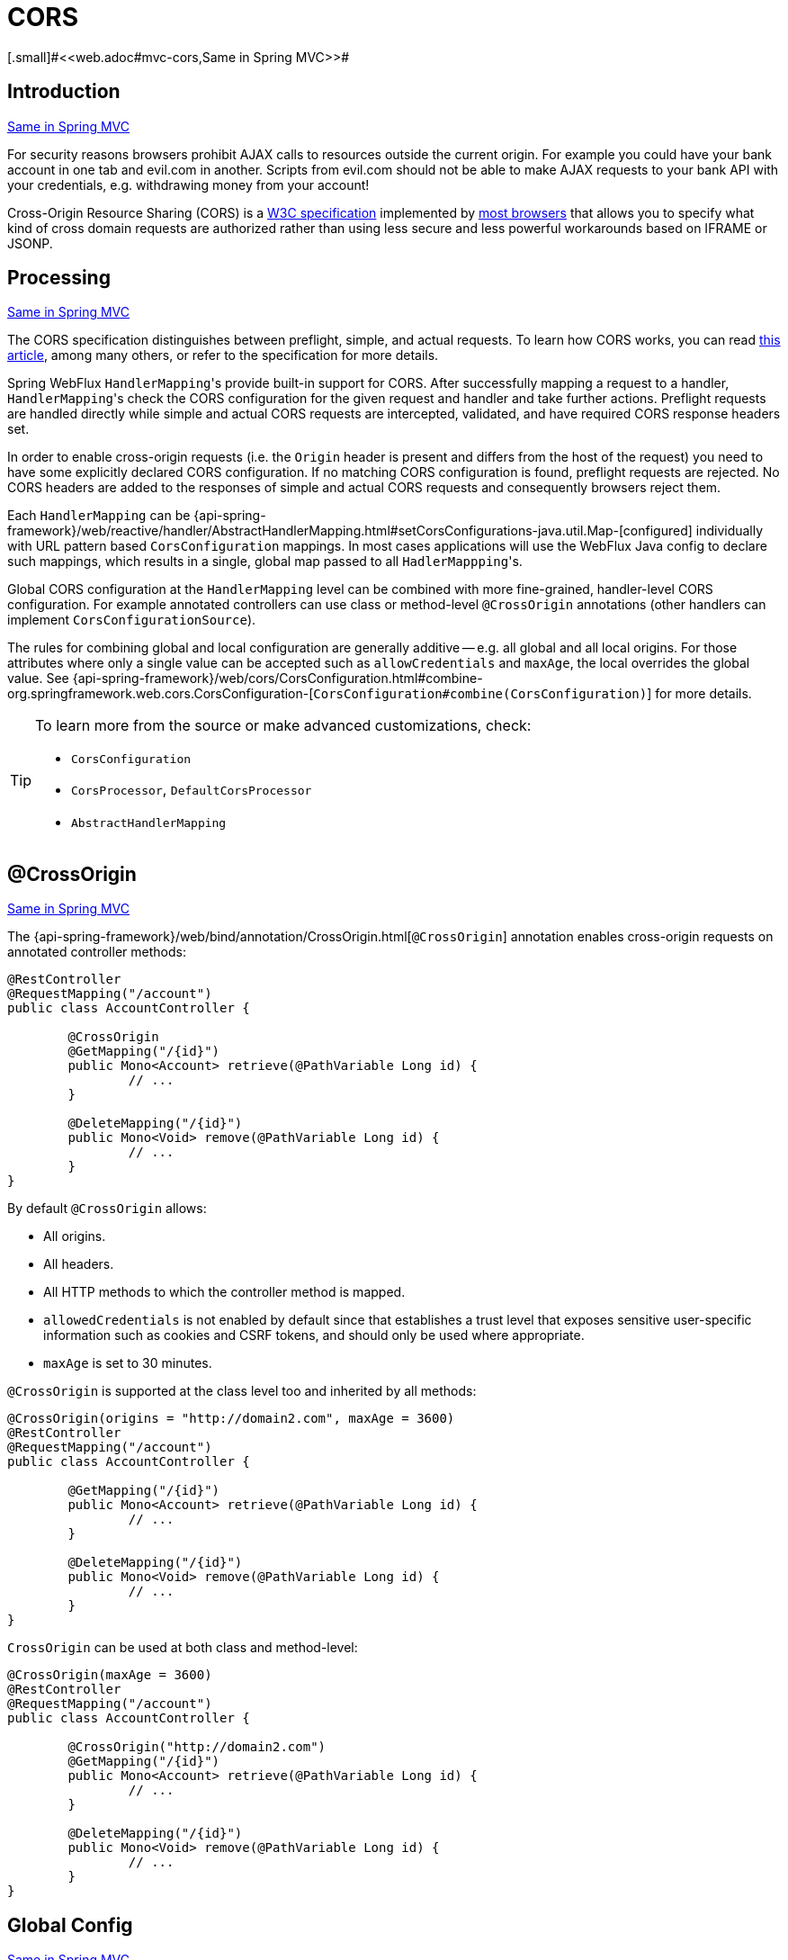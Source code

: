 [[webflux-cors]]
= CORS
[.small]#<<web.adoc#mvc-cors,Same in Spring MVC>>#




[[webflux-cors-intro]]
== Introduction
[.small]#<<web.adoc#mvc-cors-intro,Same in Spring MVC>>#

For security reasons browsers prohibit AJAX calls to resources outside the current origin.
For example you could have your bank account in one tab and evil.com in another. Scripts
from evil.com should not be able to make AJAX requests to your bank API with your
credentials, e.g. withdrawing money from your account!

Cross-Origin Resource Sharing (CORS) is a http://www.w3.org/TR/cors/[W3C specification]
implemented by http://caniuse.com/#feat=cors[most browsers] that allows you to specify
what kind of cross domain requests are authorized rather than using less secure and less
powerful workarounds based on IFRAME or JSONP.




[[webflux-cors-processing]]
== Processing
[.small]#<<web.adoc#mvc-cors-processing,Same in Spring MVC>>#

The CORS specification distinguishes between preflight, simple, and actual requests.
To learn how CORS works, you can read
https://developer.mozilla.org/en-US/docs/Web/HTTP/CORS[this article], among
many others, or refer to the specification for more details.

Spring WebFlux ``HandlerMapping``'s provide built-in support for CORS. After successfully
mapping a request to a handler, ``HandlerMapping``'s check the CORS configuration for the
given request and handler and take further actions. Preflight requests are handled
directly while simple and actual CORS requests are intercepted, validated, and have
required CORS response headers set.

In order to enable cross-origin requests (i.e. the `Origin` header is present and
differs from the host of the request) you need to have some explicitly declared CORS
configuration. If no matching CORS configuration is found, preflight requests are
rejected. No CORS headers are added to the responses of simple and actual CORS requests
and consequently browsers reject them.

Each `HandlerMapping` can be
{api-spring-framework}/web/reactive/handler/AbstractHandlerMapping.html#setCorsConfigurations-java.util.Map-[configured]
individually with URL pattern based `CorsConfiguration` mappings. In most cases applications
will use the WebFlux Java config to declare such mappings, which results in a single,
global map passed to all ``HadlerMappping``'s.

Global CORS configuration at the `HandlerMapping` level can be combined with more
fine-grained, handler-level CORS configuration. For example annotated controllers can use
class or method-level `@CrossOrigin` annotations (other handlers can implement
`CorsConfigurationSource`).

The rules for combining global and local configuration are generally additive -- e.g.
all global and all local origins. For those attributes where only a single value can be
accepted such as `allowCredentials` and `maxAge`, the local overrides the global value. See
{api-spring-framework}/web/cors/CorsConfiguration.html#combine-org.springframework.web.cors.CorsConfiguration-[`CorsConfiguration#combine(CorsConfiguration)`]
for more details.

[TIP]
====
To learn more from the source or make advanced customizations, check:

* `CorsConfiguration`
* `CorsProcessor`, `DefaultCorsProcessor`
* `AbstractHandlerMapping`
====




[[webflux-cors-controller]]
== @CrossOrigin
[.small]#<<web.adoc#mvc-cors-controller,Same in Spring MVC>>#

The {api-spring-framework}/web/bind/annotation/CrossOrigin.html[`@CrossOrigin`]
annotation enables cross-origin requests on annotated controller methods:

[source,java,indent=0]
[subs="verbatim,quotes"]
----
@RestController
@RequestMapping("/account")
public class AccountController {

	@CrossOrigin
	@GetMapping("/{id}")
	public Mono<Account> retrieve(@PathVariable Long id) {
		// ...
	}

	@DeleteMapping("/{id}")
	public Mono<Void> remove(@PathVariable Long id) {
		// ...
	}
}
----

By default `@CrossOrigin` allows:

* All origins.
* All headers.
* All HTTP methods to which the controller method is mapped.
* `allowedCredentials` is not enabled by default since that establishes a trust level
that exposes sensitive user-specific information such as cookies and CSRF tokens, and
should only be used where appropriate.
* `maxAge` is set to 30 minutes.

`@CrossOrigin` is supported at the class level too and inherited by all methods:

[source,java,indent=0]
[subs="verbatim,quotes"]
----
@CrossOrigin(origins = "http://domain2.com", maxAge = 3600)
@RestController
@RequestMapping("/account")
public class AccountController {

	@GetMapping("/{id}")
	public Mono<Account> retrieve(@PathVariable Long id) {
		// ...
	}

	@DeleteMapping("/{id}")
	public Mono<Void> remove(@PathVariable Long id) {
		// ...
	}
}
----

`CrossOrigin` can be used at both class and method-level:

[source,java,indent=0]
[subs="verbatim,quotes"]
----
@CrossOrigin(maxAge = 3600)
@RestController
@RequestMapping("/account")
public class AccountController {

	@CrossOrigin("http://domain2.com")
	@GetMapping("/{id}")
	public Mono<Account> retrieve(@PathVariable Long id) {
		// ...
	}

	@DeleteMapping("/{id}")
	public Mono<Void> remove(@PathVariable Long id) {
		// ...
	}
}
----




[[webflux-cors-global]]
== Global Config
[.small]#<<web.adoc#mvc-cors-global,Same in Spring MVC>>#

In addition to fine-grained, controller method level configuration you'll probably want to
define some global CORS configuration too. You can set URL-based `CorsConfiguration`
mappings individually on any `HandlerMapping`. Most applications however will use the
WebFlux Java config to do that.

By default global configuration enables the following:

* All origins.
* All headers.
* `GET`, `HEAD`, and `POST` methods.
* `allowedCredentials` is not enabled by default since that establishes a trust level
that exposes sensitive user-specific information such as cookies and CSRF tokens, and
should only be used where appropriate.
* `maxAge` is set to 30 minutes.

To enable CORS in the WebFlux Java config, use the `CorsRegistry` callback:

[source,java,indent=0]
[subs="verbatim,quotes"]
----
@Configuration
@EnableWebFlux
public class WebConfig implements WebFluxConfigurer {

	@Override
	public void addCorsMappings(CorsRegistry registry) {

		registry.addMapping("/api/**")
			.allowedOrigins("http://domain2.com")
			.allowedMethods("PUT", "DELETE")
			.allowedHeaders("header1", "header2", "header3")
			.exposedHeaders("header1", "header2")
			.allowCredentials(true).maxAge(3600);

		// Add more mappings...
	}
}
----


[[webflux-cors-webfilter]]
== CORS WebFilter
[.small]#<<web.adoc#mvc-cors-filter,Same in Spring MVC>>#

You can apply CORS support through the built-in
{api-spring-framework}/web/cors/reactive/CorsWebFilter.html[`CorsWebFilter`], which is a
good fit with <<webflux-fn,functional endpoints>>.

To configure the filter, you can declare a `CorsWebFilter` bean and pass a
`CorsConfigurationSource` to its constructor:

[source,java,indent=0]
[subs="verbatim,quotes"]
----
@Bean
CorsWebFilter corsFilter() {

	CorsConfiguration config = new CorsConfiguration();

	// Possibly...
	// config.applyPermitDefaultValues()

	config.setAllowCredentials(true);
	config.addAllowedOrigin("http://domain1.com");
	config.addAllowedHeader("*");
	config.addAllowedMethod("*");

	UrlBasedCorsConfigurationSource source = new UrlBasedCorsConfigurationSource();
	source.registerCorsConfiguration("/**", config);

	return new CorsWebFilter(source);
}
----

